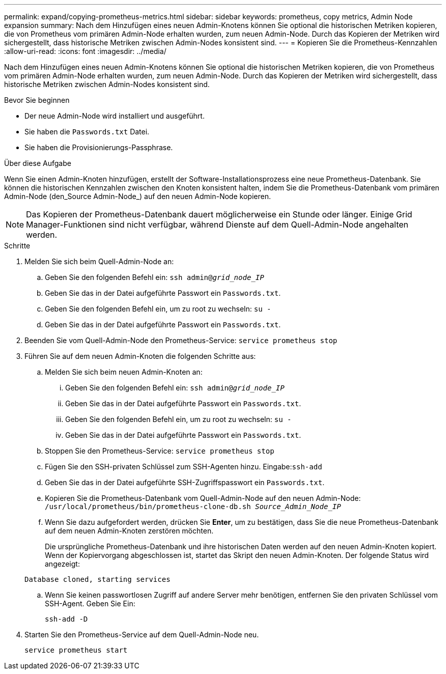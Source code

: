 ---
permalink: expand/copying-prometheus-metrics.html 
sidebar: sidebar 
keywords: prometheus, copy metrics, Admin Node expansion 
summary: Nach dem Hinzufügen eines neuen Admin-Knotens können Sie optional die historischen Metriken kopieren, die von Prometheus vom primären Admin-Node erhalten wurden, zum neuen Admin-Node. Durch das Kopieren der Metriken wird sichergestellt, dass historische Metriken zwischen Admin-Nodes konsistent sind. 
---
= Kopieren Sie die Prometheus-Kennzahlen
:allow-uri-read: 
:icons: font
:imagesdir: ../media/


[role="lead"]
Nach dem Hinzufügen eines neuen Admin-Knotens können Sie optional die historischen Metriken kopieren, die von Prometheus vom primären Admin-Node erhalten wurden, zum neuen Admin-Node. Durch das Kopieren der Metriken wird sichergestellt, dass historische Metriken zwischen Admin-Nodes konsistent sind.

.Bevor Sie beginnen
* Der neue Admin-Node wird installiert und ausgeführt.
* Sie haben die `Passwords.txt` Datei.
* Sie haben die Provisionierungs-Passphrase.


.Über diese Aufgabe
Wenn Sie einen Admin-Knoten hinzufügen, erstellt der Software-Installationsprozess eine neue Prometheus-Datenbank. Sie können die historischen Kennzahlen zwischen den Knoten konsistent halten, indem Sie die Prometheus-Datenbank vom primären Admin-Node (den_Source Admin-Node_) auf den neuen Admin-Node kopieren.


NOTE: Das Kopieren der Prometheus-Datenbank dauert möglicherweise ein Stunde oder länger. Einige Grid Manager-Funktionen sind nicht verfügbar, während Dienste auf dem Quell-Admin-Node angehalten werden.

.Schritte
. Melden Sie sich beim Quell-Admin-Node an:
+
.. Geben Sie den folgenden Befehl ein: `ssh admin@_grid_node_IP_`
.. Geben Sie das in der Datei aufgeführte Passwort ein `Passwords.txt`.
.. Geben Sie den folgenden Befehl ein, um zu root zu wechseln: `su -`
.. Geben Sie das in der Datei aufgeführte Passwort ein `Passwords.txt`.


. Beenden Sie vom Quell-Admin-Node den Prometheus-Service: `service prometheus stop`
. Führen Sie auf dem neuen Admin-Knoten die folgenden Schritte aus:
+
.. Melden Sie sich beim neuen Admin-Knoten an:
+
... Geben Sie den folgenden Befehl ein: `ssh admin@_grid_node_IP_`
... Geben Sie das in der Datei aufgeführte Passwort ein `Passwords.txt`.
... Geben Sie den folgenden Befehl ein, um zu root zu wechseln: `su -`
... Geben Sie das in der Datei aufgeführte Passwort ein `Passwords.txt`.


.. Stoppen Sie den Prometheus-Service: `service prometheus stop`
.. Fügen Sie den SSH-privaten Schlüssel zum SSH-Agenten hinzu. Eingabe:``ssh-add``
.. Geben Sie das in der Datei aufgeführte SSH-Zugriffspasswort ein `Passwords.txt`.
.. Kopieren Sie die Prometheus-Datenbank vom Quell-Admin-Node auf den neuen Admin-Node: `/usr/local/prometheus/bin/prometheus-clone-db.sh _Source_Admin_Node_IP_`
.. Wenn Sie dazu aufgefordert werden, drücken Sie *Enter*, um zu bestätigen, dass Sie die neue Prometheus-Datenbank auf dem neuen Admin-Knoten zerstören möchten.
+
Die ursprüngliche Prometheus-Datenbank und ihre historischen Daten werden auf den neuen Admin-Knoten kopiert. Wenn der Kopiervorgang abgeschlossen ist, startet das Skript den neuen Admin-Knoten. Der folgende Status wird angezeigt:

+
`Database cloned, starting services`

.. Wenn Sie keinen passwortlosen Zugriff auf andere Server mehr benötigen, entfernen Sie den privaten Schlüssel vom SSH-Agent. Geben Sie Ein:
+
`ssh-add -D`



. Starten Sie den Prometheus-Service auf dem Quell-Admin-Node neu.
+
`service prometheus start`


